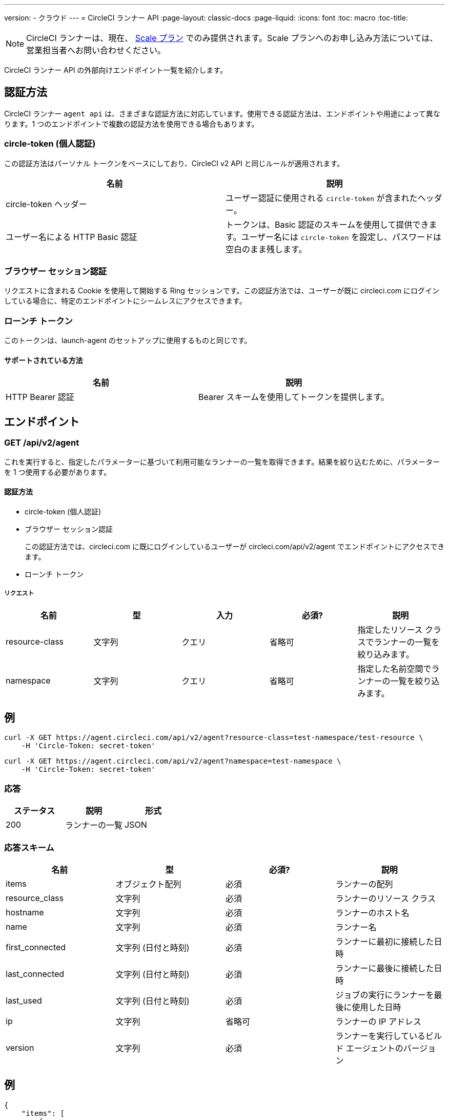 ---
version:
- クラウド
---
= CircleCI ランナー API
:page-layout: classic-docs
:page-liquid:
:icons: font
:toc: macro
:toc-title:

NOTE: CircleCI ランナーは、現在、 https://circleci.com/ja/pricing[Scale プラン] でのみ提供されます。Scale プランへのお申し込み方法については、営業担当者へお問い合わせください。

CircleCI ランナー API の外部向けエンドポイント一覧を紹介します。

toc::[]

== 認証方法

CircleCI ランナー `agent api` は、さまざまな認証方法に対応しています。使用できる認証方法は、エンドポイントや用途によって異なります。1 つのエンドポイントで複数の認証方法を使用できる場合もあります。

=== circle-token (個人認証)

この認証方法はパーソナル トークンをベースにしており、CircleCI v2 API と同じルールが適用されます。

[.table.table-striped]
[cols=2*, options="header", stripes=even]
|===
| 名前
| 説明

| circle-token ヘッダー
| ユーザー認証に使用される `circle-token` が含まれたヘッダー。

| ユーザー名による HTTP Basic 認証
| トークンは、Basic 認証のスキームを使用して提供できます。ユーザー名には `circle-token` を設定し、パスワードは空白のまま残します。
|===

=== ブラウザー セッション認証

リクエストに含まれる Cookie を使用して開始する Ring セッションです。この認証方法では、ユーザーが既に circleci.com にログインしている場合に、特定のエンドポイントにシームレスにアクセスできます。

=== ローンチ トークン

このトークンは、launch-agent のセットアップに使用するものと同じです。

==== サポートされている方法

[.table.table-striped]
[cols=2*, options="header", stripes=even]
|===
| 名前
| 説明

| HTTP Bearer 認証
| Bearer スキームを使用してトークンを提供します。
|===

== エンドポイント

=== GET /api/v2/agent

これを実行すると、指定したパラメーターに基づいて利用可能なランナーの一覧を取得できます。結果を絞り込むために、パラメーターを 1 つ使用する必要があります。

==== 認証方法

* circle-token (個人認証)
* ブラウザー セッション認証
+
この認証方法では、circleci.com に既にログインしているユーザーが circleci.com/api/v2/agent でエンドポイントにアクセスできます。
* ローンチ トークン

===== リクエスト

[.table.table-striped]
[cols=5*, options="header", stripes=even]
|===
| 名前
| 型
| 入力
| 必須?
| 説明

| resource-class
| 文字列
| クエリ
| 省略可
| 指定したリソース クラスでランナーの一覧を絞り込みます。

| namespace
| 文字列
| クエリ
| 省略可
| 指定した名前空間でランナーの一覧を絞り込みます。
|===

== 例

```sh
curl -X GET https://agent.circleci.com/api/v2/agent?resource-class=test-namespace/test-resource \
    -H 'Circle-Token: secret-token'
```

```sh
curl -X GET https://agent.circleci.com/api/v2/agent?namespace=test-namespace \
    -H 'Circle-Token: secret-token'
```

=== 応答

[.table.table-striped]
[cols=3*, options="header", stripes=even]
|===
| ステータス
| 説明
| 形式

|200
|ランナーの一覧
|JSON
|===

=== 応答スキーム

[.table.table-striped]
[cols=4*, options="header", stripes=even]
|===
| 名前
| 型
| 必須?
| 説明

|items
|オブジェクト配列
|必須
|ランナーの配列

|resource_class
|文字列
|必須
|ランナーのリソース クラス

|hostname
|文字列
|必須
|ランナーのホスト名

|name
|文字列
|必須
|ランナー名

|first_connected
|文字列 (日付と時刻)
|必須
|ランナーに最初に接続した日時

|last_connected
|文字列 (日付と時刻)
|必須
|ランナーに最後に接続した日時

|last_used
|文字列 (日付と時刻)
|必須
|ジョブの実行にランナーを最後に使用した日時

|ip
|文字列
|省略可
|ランナーの IP アドレス

|version
|文字列
|必須
|ランナーを実行しているビルド エージェントのバージョン
|===

== 例

```sh
{
    "items": [
        {
            "resource_class": "test-namespace/test-resource",
            "hostname": "bobby",
            "name": "bobby-sue",
            "first_connected": "2020-05-15T00:00:00Z",
            "last_connected": "2020-05-16T00:00:00Z",
            "last_used": "2020-05-17T00:00:00Z",
            "ip": "1.1.1.1",
            "version": "5.4.3.2.1"
        }
    ]
}
```
